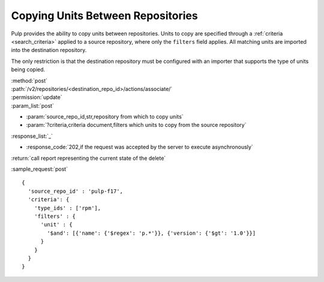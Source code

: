 Copying Units Between Repositories
==================================

Pulp provides the ability to copy units between repositories. Units to copy
are specified through a :ref:`criteria <search_criteria>` applied to a
source repository, where only the ``filters`` field applies. All matching units
are imported into the destination repository.

The only restriction is that the destination repository must be configured
with an importer that supports the type of units being copied.

| :method:`post`
| :path:`/v2/repositories/<destination_repo_id>/actions/associate/`
| :permission:`update`
| :param_list:`post`

* :param:`source_repo_id,str,repository from which to copy units`
* :param:`?criteria,criteria document,filters which units to copy from the source repository`

| :response_list:`_`

* :response_code:`202,if the request was accepted by the server to execute asynchronously`

| :return:`call report representing the current state of the delete`

:sample_request:`post` ::

  {
    'source_repo_id' : 'pulp-f17',
    'criteria': {
      'type_ids' : ['rpm'],
      'filters' : {
        'unit' : {
          '$and': [{'name': {'$regex': 'p.*'}}, {'version': {'$gt': '1.0'}}]
        }
      }
    }
  }

